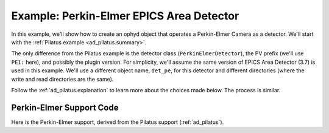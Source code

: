 .. index:: Example; Perkin-Elmer Area Detector

.. _ad_pe:

Example: Perkin-Elmer EPICS Area Detector
=========================================

In this example, we'll show how to create an ophyd object
that operates a Perkin-Elmer Camera as a detector.  We'll start
with the :ref:`Pilatus example <ad_pilatus.summary>`.

The only difference from the Pilatus example is the detector class
(``PerkinElmerDetector``), the PV prefix (we'll use ``PE1:`` here), and
possibly the plugin version. For simplicity, we'll assume the same
version of EPICS Area Detector (3.7) is used in this example.  We'll use
a different object name, ``det_pe``, for this detector and different
directories (where the write and read directories are the same).

Follow the :ref:`ad_pilatus.explanation` to learn more about the
choices made below.  The process is similar.

.. _ad_pe.summary:

Perkin-Elmer Support Code
-------------------------

Here is the Perkin-Elmer support, derived from the Pilatus support
(:ref:`ad_pilatus`).

.. code-block:: python
    :caption: Perkin-Elmer Area Detector support, writing HDF5 image files
    :linenos:

    from ophyd import ADComponent
    from ophyd import ImagePlugin
    from ophyd import PerkinElmerDetector
    from ophyd import SingleTrigger
    from ophyd.areadetector.filestore_mixins import FileStoreHDF5IterativeWrite
    from ophyd.areadetector.plugins import HDF5Plugin_V34
    import os

    IMAGE_FILES_ROOT = "/local/data"
    TEST_IMAGE_DIR = "test/"

    class MyHDF5Plugin(FileStoreHDF5IterativeWrite, HDF5Plugin_V34): ...

    class MyPilatusDetector(SingleTrigger, PerkinElmerDetector):
        """Perkin-Elmer detector"""

        image = ADComponent(ImagePlugin, "image1:")
        hdf1 = ADComponent(
            MyHDF5Plugin,
            "HDF1:",
            write_path_template=os.path.join(
                IMAGE_FILES_ROOT, TEST_IMAGE_DIR
            ),
        )

    det_pe = MyPilatusDetector("PE1:", name="det_pe")
    det_pe.hdf1.create_directory.put(-5)
    det_pe.cam.stage_sigs["image_mode"] = "Single"
    det_pe.cam.stage_sigs["num_images"] = 1
    det_pe.cam.stage_sigs["acquire_time"] = 0.1
    det_pe.cam.stage_sigs["acquire_period"] = 0.105
    det_pe.hdf1.stage_sigs["lazy_open"] = 1
    det_pe.hdf1.stage_sigs["compression"] = "LZ4"
    det_pe.hdf1.stage_sigs["file_template"] = "%s%s_%3.3d.h5"
    del det_pe.hdf1.stage_sigs["capture"]
    det_pe.hdf1.stage_sigs["capture"] = 1
